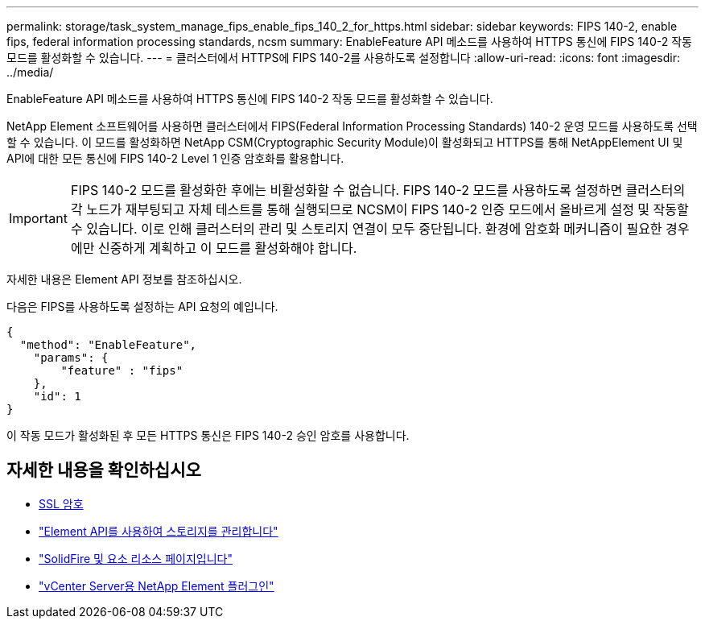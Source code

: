 ---
permalink: storage/task_system_manage_fips_enable_fips_140_2_for_https.html 
sidebar: sidebar 
keywords: FIPS 140-2, enable fips, federal information processing standards, ncsm 
summary: EnableFeature API 메소드를 사용하여 HTTPS 통신에 FIPS 140-2 작동 모드를 활성화할 수 있습니다. 
---
= 클러스터에서 HTTPS에 FIPS 140-2를 사용하도록 설정합니다
:allow-uri-read: 
:icons: font
:imagesdir: ../media/


[role="lead"]
EnableFeature API 메소드를 사용하여 HTTPS 통신에 FIPS 140-2 작동 모드를 활성화할 수 있습니다.

NetApp Element 소프트웨어를 사용하면 클러스터에서 FIPS(Federal Information Processing Standards) 140-2 운영 모드를 사용하도록 선택할 수 있습니다. 이 모드를 활성화하면 NetApp CSM(Cryptographic Security Module)이 활성화되고 HTTPS를 통해 NetAppElement UI 및 API에 대한 모든 통신에 FIPS 140-2 Level 1 인증 암호화를 활용합니다.


IMPORTANT: FIPS 140-2 모드를 활성화한 후에는 비활성화할 수 없습니다. FIPS 140-2 모드를 사용하도록 설정하면 클러스터의 각 노드가 재부팅되고 자체 테스트를 통해 실행되므로 NCSM이 FIPS 140-2 인증 모드에서 올바르게 설정 및 작동할 수 있습니다. 이로 인해 클러스터의 관리 및 스토리지 연결이 모두 중단됩니다. 환경에 암호화 메커니즘이 필요한 경우에만 신중하게 계획하고 이 모드를 활성화해야 합니다.

자세한 내용은 Element API 정보를 참조하십시오.

다음은 FIPS를 사용하도록 설정하는 API 요청의 예입니다.

[listing]
----
{
  "method": "EnableFeature",
    "params": {
        "feature" : "fips"
    },
    "id": 1
}
----
이 작동 모드가 활성화된 후 모든 HTTPS 통신은 FIPS 140-2 승인 암호를 사용합니다.



== 자세한 내용을 확인하십시오

* xref:reference_system_manage_fips_ssl_cipher_changes.adoc[SSL 암호]
* link:../api/index.html["Element API를 사용하여 스토리지를 관리합니다"]
* https://www.netapp.com/data-storage/solidfire/documentation["SolidFire 및 요소 리소스 페이지입니다"^]
* https://docs.netapp.com/us-en/vcp/index.html["vCenter Server용 NetApp Element 플러그인"^]

